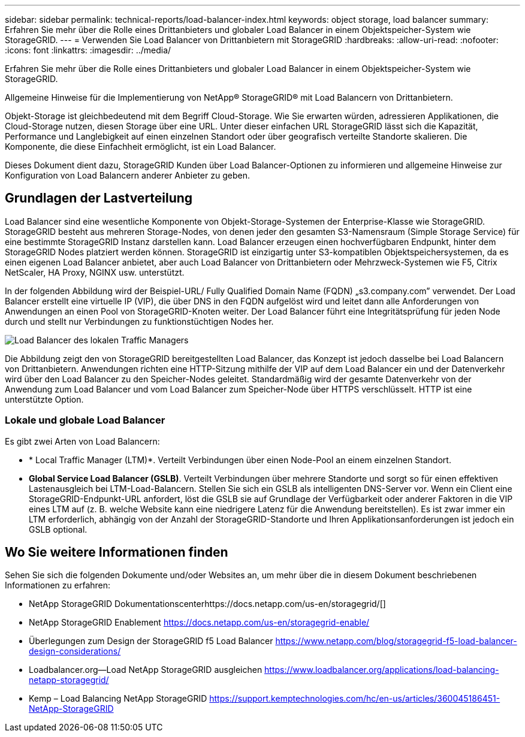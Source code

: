 ---
sidebar: sidebar 
permalink: technical-reports/load-balancer-index.html 
keywords: object storage, load balancer 
summary: Erfahren Sie mehr über die Rolle eines Drittanbieters und globaler Load Balancer in einem Objektspeicher-System wie StorageGRID. 
---
= Verwenden Sie Load Balancer von Drittanbietern mit StorageGRID
:hardbreaks:
:allow-uri-read: 
:nofooter: 
:icons: font
:linkattrs: 
:imagesdir: ../media/


[role="lead"]
Erfahren Sie mehr über die Rolle eines Drittanbieters und globaler Load Balancer in einem Objektspeicher-System wie StorageGRID.

Allgemeine Hinweise für die Implementierung von NetApp® StorageGRID® mit Load Balancern von Drittanbietern.

Objekt-Storage ist gleichbedeutend mit dem Begriff Cloud-Storage. Wie Sie erwarten würden, adressieren Applikationen, die Cloud-Storage nutzen, diesen Storage über eine URL. Unter dieser einfachen URL StorageGRID lässt sich die Kapazität, Performance und Langlebigkeit auf einen einzelnen Standort oder über geografisch verteilte Standorte skalieren. Die Komponente, die diese Einfachheit ermöglicht, ist ein Load Balancer.

Dieses Dokument dient dazu, StorageGRID Kunden über Load Balancer-Optionen zu informieren und allgemeine Hinweise zur Konfiguration von Load Balancern anderer Anbieter zu geben.



== Grundlagen der Lastverteilung

Load Balancer sind eine wesentliche Komponente von Objekt-Storage-Systemen der Enterprise-Klasse wie StorageGRID. StorageGRID besteht aus mehreren Storage-Nodes, von denen jeder den gesamten S3-Namensraum (Simple Storage Service) für eine bestimmte StorageGRID Instanz darstellen kann. Load Balancer erzeugen einen hochverfügbaren Endpunkt, hinter dem StorageGRID Nodes platziert werden können. StorageGRID ist einzigartig unter S3-kompatiblen Objektspeichersystemen, da es einen eigenen Load Balancer anbietet, aber auch Load Balancer von Drittanbietern oder Mehrzweck-Systemen wie F5, Citrix NetScaler, HA Proxy, NGINX usw. unterstützt.

In der folgenden Abbildung wird der Beispiel-URL/ Fully Qualified Domain Name (FQDN) „s3.company.com” verwendet. Der Load Balancer erstellt eine virtuelle IP (VIP), die über DNS in den FQDN aufgelöst wird und leitet dann alle Anforderungen von Anwendungen an einen Pool von StorageGRID-Knoten weiter. Der Load Balancer führt eine Integritätsprüfung für jeden Node durch und stellt nur Verbindungen zu funktionstüchtigen Nodes her.

image:load-balancer/load-balancer-local-traffic-manager-load-balancer.png["Load Balancer des lokalen Traffic Managers"]

Die Abbildung zeigt den von StorageGRID bereitgestellten Load Balancer, das Konzept ist jedoch dasselbe bei Load Balancern von Drittanbietern. Anwendungen richten eine HTTP-Sitzung mithilfe der VIP auf dem Load Balancer ein und der Datenverkehr wird über den Load Balancer zu den Speicher-Nodes geleitet. Standardmäßig wird der gesamte Datenverkehr von der Anwendung zum Load Balancer und vom Load Balancer zum Speicher-Node über HTTPS verschlüsselt. HTTP ist eine unterstützte Option.



=== Lokale und globale Load Balancer

Es gibt zwei Arten von Load Balancern:

* * Local Traffic Manager (LTM)*. Verteilt Verbindungen über einen Node-Pool an einem einzelnen Standort.
* *Global Service Load Balancer (GSLB)*. Verteilt Verbindungen über mehrere Standorte und sorgt so für einen effektiven Lastenausgleich bei LTM-Load-Balancern. Stellen Sie sich ein GSLB als intelligenten DNS-Server vor. Wenn ein Client eine StorageGRID-Endpunkt-URL anfordert, löst die GSLB sie auf Grundlage der Verfügbarkeit oder anderer Faktoren in die VIP eines LTM auf (z. B. welche Website kann eine niedrigere Latenz für die Anwendung bereitstellen). Es ist zwar immer ein LTM erforderlich, abhängig von der Anzahl der StorageGRID-Standorte und Ihren Applikationsanforderungen ist jedoch ein GSLB optional.




== Wo Sie weitere Informationen finden

Sehen Sie sich die folgenden Dokumente und/oder Websites an, um mehr über die in diesem Dokument beschriebenen Informationen zu erfahren:

* NetApp StorageGRID Dokumentationscenterhttps://docs.netapp.com/us-en/storagegrid/[]
* NetApp StorageGRID Enablement https://docs.netapp.com/us-en/storagegrid-enable/[]
* Überlegungen zum Design der StorageGRID f5 Load Balancer https://www.netapp.com/blog/storagegrid-f5-load-balancer-design-considerations/[]
* Loadbalancer.org—Load NetApp StorageGRID ausgleichen https://www.loadbalancer.org/applications/load-balancing-netapp-storagegrid/[]
* Kemp – Load Balancing NetApp StorageGRID https://support.kemptechnologies.com/hc/en-us/articles/360045186451-NetApp-StorageGRID[]

